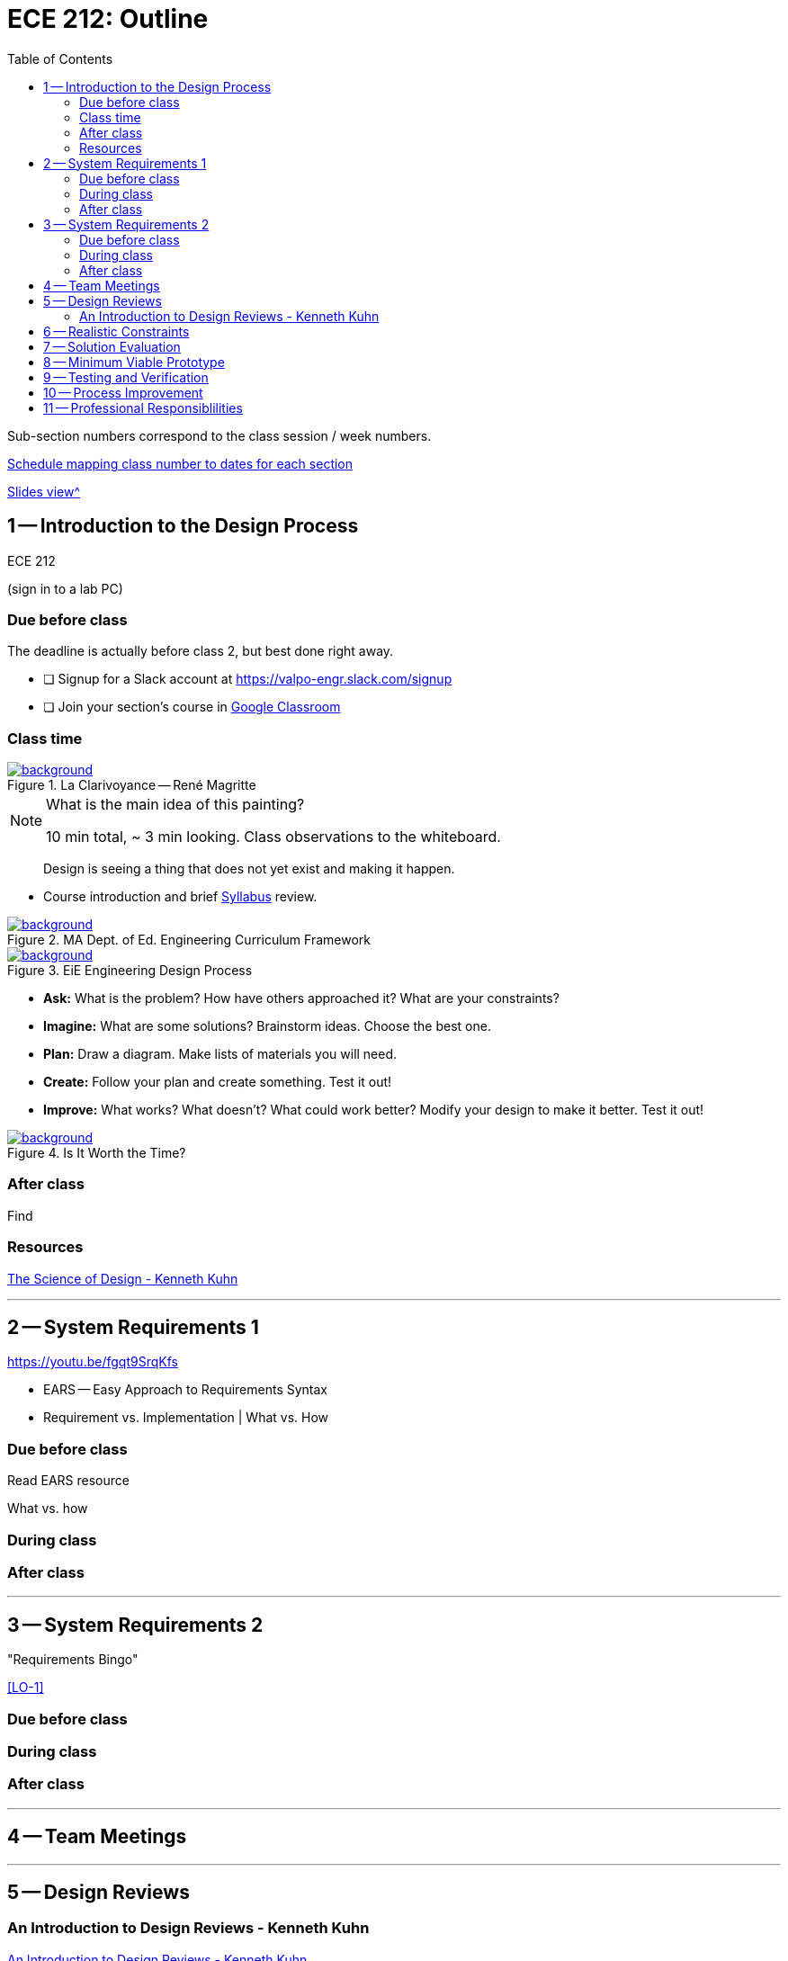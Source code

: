 :toc: left
:sectanchors:



= ECE 212: Outline

Sub-section numbers correspond to the class session / week numbers.

https://docs.google.com/spreadsheets/d/1lhiTP_FWcWIptPWG0bhi009jbC8wNhC_0vyd-29lNwA/edit?usp=sharing[Schedule mapping class number to dates for each section^]

<<outline-slides.adoc#,Slides view^>>


== 1 -- Introduction to the Design Process

ECE 212

(sign in to a lab PC)

=== Due before class
The deadline is actually before class 2, but best done right away.

* [ ] Signup for a Slack account at https://valpo-engr.slack.com/signup
* [ ] Join your section's course in <<syllabus.adoc#_google_classroom,Google Classroom>>


=== Class time


ifdef::backend-revealjs[=== !]
.La Clarivoyance -- René Magritte
[link=https://www.renemagritte.org/la-clairvoyance.jsp]
image::magritte-la-clairvoyance.jpg[background,size=contain]


[NOTE.speaker]
--
What is the main idea of this painting?

10 min total, ~ 3 min looking.
Class observations to the whiteboard.
--


ifdef::backend-revealjs[=== !]
> Design is seeing a thing that does not yet exist and making it happen.


ifdef::backend-revealjs[=== !]
* Course introduction and brief <<syllabus.adoc#_,Syllabus>> review.



[background-color="white"]
ifdef::backend-revealjs[=== !]
.MA Dept. of Ed. Engineering Curriculum Framework
[link=https://www.linkengineering.org/Explore/EngineeringDesign/5824.aspx]
image::MA_DoEd_EngineeringDesign.jpg[background,size=contain]




ifdef::backend-revealjs[=== !]
.EiE Engineering Design Process
[link=https://www.eie.org/overview/engineering-design-process]
image::edp_basic.png[background,size=contain]


ifdef::backend-revealjs[=== !]
[%step]
* *Ask:* What is the problem? How have others approached it? What are your constraints?

* *Imagine:* What are some solutions? Brainstorm ideas. Choose the best one.

* *Plan:* Draw a diagram. Make lists of materials you will need.

* *Create:* Follow your plan and create something. Test it out!

* *Improve:* What works? What doesn't? What could work better? Modify your design to make it better. Test it out!



ifdef::backend-revealjs[=== !]
.Is It Worth the Time?
[link=https://xkcd.com/1205/]
image::is_it_worth_the_time.png[background,size=contain]



=== After class
Find 


=== Resources
http://www.kennethkuhn.com/students/the%20science%20of%20design.htm[The Science of Design - Kenneth Kuhn^]


'''
<<<
== 2 -- System Requirements 1
https://youtu.be/fgqt9SrqKfs

* EARS -- Easy Approach to Requirements Syntax
* Requirement vs. Implementation | What vs. How

=== Due before class
Read EARS resource

What vs. how

=== During class

=== After class


'''
<<<
== 3 -- System Requirements 2
"Requirements Bingo"

<<LO-1>>

=== Due before class

=== During class

=== After class



'''
<<<
== 4 -- Team Meetings


'''
<<<
== 5 -- Design Reviews


=== An Introduction to Design Reviews - Kenneth Kuhn
http://www.kennethkuhn.com/students/design%20reviews.htm[An Introduction to Design Reviews - Kenneth Kuhn^]



'''
<<<
== 6 -- Realistic Constraints

'''
<<<
== 7 -- Solution Evaluation
Define the meaning of "`best`".

'''
<<<
== 8 -- Minimum Viable Prototype

'''
<<<
== 9 -- Testing and Verification

'''
<<<
== 10 -- Process Improvement

'''
<<<
== 11 -- Professional Responsiblilities

https://en.wikipedia.org/wiki/Engineering_ethics

https://www.ieee.org/about/corporate/governance/p7-8.html[IEEE code of ethics]

https://www.edn.com/electronics-blogs/the-noble-profession/4238028/The-IEEE-Code-of-Ethics[EDN - The IEEE Code of Ethics]

https://www.computer.org/web/education/code-of-ethics





// vim: tw=0
